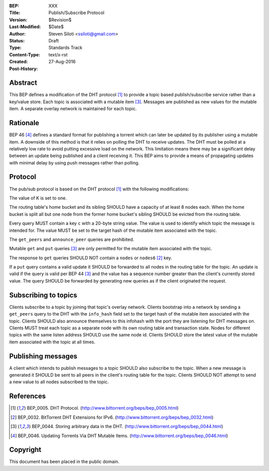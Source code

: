 :BEP: XXX
:Title: Publish/Subscribe Protocol
:Version: $Revision$
:Last-Modified: $Date$
:Author:  Steven Siloti <ssiloti@gmail.com>
:Status:  Draft
:Type:    Standards Track
:Content-Type: text/x-rst
:Created: 27-Aug-2016
:Post-History: 


Abstract
========

This BEP defines a modification of the DHT protocol [#BEP-5]_ to provide a topic based publish/subscribe service rather than a key/value store. Each topic is associated with a mutable item [#BEP-44]_. Messages are published as new values for the mutable item. A separate overlay network is maintained for each topic.


Rationale
=========

BEP 46 [#BEP-46]_ defines a standard format for publishing a torrent which can later be updated by its publisher using a mutable item. A downside of this method is that it relies on polling the DHT to receive updates. The DHT must be polled at a relatively low rate to avoid putting excessive load on the network. This limitation means there may be a significant delay between an update being published and a client receiving it. This BEP aims to provide a means of propagating updates with minimal delay by using push messages rather than polling.


Protocol
========

The pub/sub protocol is based on the DHT protocol [#BEP-5]_ with the following modifications:

The value of K is set to one.

The routing table's home bucket and its sibling SHOULD have a capacity of at least 8 nodes each. When the home bucket is split all but one node from the former home bucket's sibling SHOULD be evicted from the routing table.

Every query MUST contain a key ``c`` with a 20-byte string value. The value is used to identify which topic the message is intended for. The value MUST be set to the target hash of the mutable item associated with the topic.

The ``get_peers`` and ``announce_peer`` queries are prohibited.

Mutable ``get`` and ``put`` queries [#BEP-44]_ are only permitted for the mutable item associated with the topic.

The response to ``get`` queries SHOULD NOT contain a ``nodes`` or ``nodes6`` [#BEP-32]_ key.

If a ``put`` query contains a valid update it SHOULD be forwarded to all nodes in the routing table for the topic. An update is valid if the query is valid per BEP 44 [#BEP-44]_ and the value has a sequence number greater than the client's currently stored value. The query SHOULD be forwarded by generating new queries as if the client originated the request.


Subscribing to topics
=====================

Clients subscribe to a topic by joining that topic's overlay network. Clients bootstrap into a network by sending a ``get_peers`` query to the DHT with the ``info_hash`` field set to the target hash of the mutable item associated with the topic. Clients SHOULD also announce themselves to this infohash with the port they are listening for DHT messages on. Clients MUST treat each topic as a separate node with its own routing table and transaction state. Nodes for different topics with the same listen address SHOULD use the same node id. Clients SHOULD store the latest value of the mutable item associated with the topic at all times.


Publishing messages
===================

A client which intends to publish messages to a topic SHOULD also subscribe to the topic. When a new message is generated it SHOULD be sent to all peers in the client's routing table for the topic. Clients SHOULD NOT attempt to send a new value to all nodes subscribed to the topic.


References
==========

.. [#BEP-5] BEP_0005. DHT Protocol.
   (http://www.bittorrent.org/beps/bep_0005.html)
   
.. [#BEP-32] BEP_0032. BitTorrent DHT Extensions for IPv6.
   (http://www.bittorrent.org/beps/bep_0032.html)

.. [#BEP-44] BEP_0044. Storing arbitrary data in the DHT.
   (http://www.bittorrent.org/beps/bep_0044.html)
   
.. [#BEP-46] BEP_0046. Updating Torrents Via DHT Mutable Items.
   (http://www.bittorrent.org/beps/bep_0046.html)

   
Copyright
=========

This document has been placed in the public domain.



..
   Local Variables:
   mode: indented-text
   indent-tabs-mode: nil
   sentence-end-double-space: t
   fill-column: 70
   coding: utf-8
   End:

